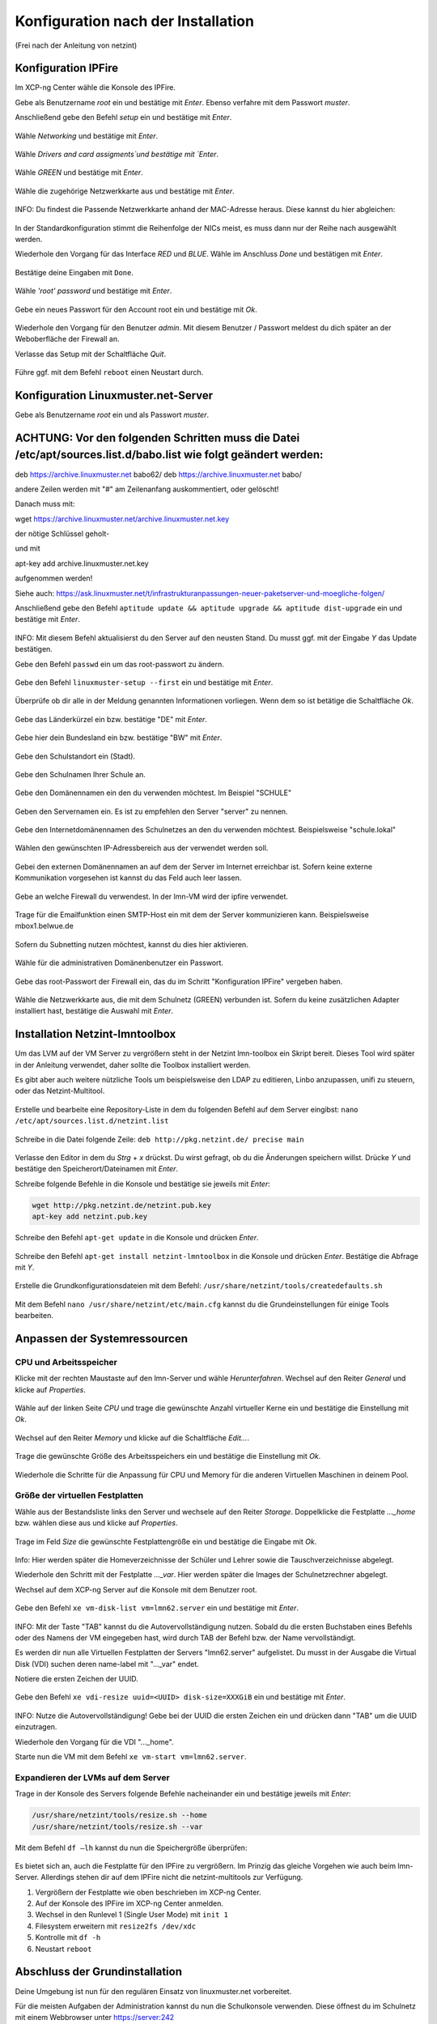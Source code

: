 .. _configuration-after-installation-label:

=====================================
 Konfiguration nach der Installation
=====================================

.. sectionauthor:: `@MachDochNix <https://ask.linuxmuster.net/u/machdochnix>`_

(Frei nach der Anleitung von netzint)

Konfiguration IPFire
--------------------

Im XCP-ng Center wähle die Konsole des IPFire.

Gebe als Benutzername `root` ein und bestätige mit `Enter`.
Ebenso verfahre mit dem Passwort `muster`.

Anschließend gebe den Befehl `setup` ein und bestätige mit `Enter`.

.. figure:: media/01_ipfire-conf_console-setup.png
   :align: center
   :alt: Starten des IPFire-Setup auf der Konsole

Wähle `Networking` und bestätige mit `Enter`.

.. figure:: media/02_ipfire-conf_select-menu.png
   :align: center
   :alt: Netzwerk auswählen

Wähle `Drivers and card assigments`und bestätige mit `Enter`.

.. figure:: media/03_ipfire-conf_network-configuration-menu.png
   :align: center
   :alt: Treiber und Netzwerkkarte zuweisen

Wähle `GREEN` und bestätige mit `Enter`.

.. figure:: media/04_ipfire-conf_assigned-cards.png
   :align: center
   :alt: Netzwerk dem "grünen"-Netzwerk zuweisen

Wähle die zugehörige Netzwerkkarte aus und bestätige mit `Enter`.

.. figure:: media/05_ipfire-conf_extended-networkmenu.png
   :align: center
   :alt: Auswählen der Netzwerkkarte

INFO: Du findest die Passende Netzwerkkarte anhand der MAC-Adresse heraus. Diese kannst du hier abgleichen:

.. figure:: media/06_ipfire-conf_xcp-ng-center-networking.png
   :align: center
   :alt: Kontrolle mittels XCP-ng-Center

In der Standardkonfiguration stimmt die Reihenfolge der NICs meist, es muss dann nur der Reihe nach ausgewählt werden.

Wiederhole den Vorgang für das Interface `RED` und `BLUE`. Wähle im Anschluss `Done` und bestätigen mit `Enter`.

.. figure:: media/07_ipfire-conf_assigned-cards.png
   :align: center
   :alt: Alle Netzwerkkarten zugewiesen

Bestätige deine Eingaben mit ``Done``.

.. figure:: media/08_ipfire-conf_network-configuration-menu.png
   :align: center
   :alt: Übernahme der Konfiguration mittles ``Done``

Wähle `'root' password` und bestätige mit `Enter`.

.. figure:: media/09_ipfire-conf_select-menu.png
   :align: center
   :alt: Wähle "root' password"

Gebe ein neues Passwort für den Account root ein und bestätige mit `Ok`.

.. figure:: media/10_ipfire-conf_root-password.png
   :align: center
   :alt: Eingabe eines neuen Passwortes für root

Wiederhole den Vorgang für den Benutzer `admin`. Mit diesem Benutzer / Passwort meldest du dich später an der Weboberfläche der Firewall an.

Verlasse das Setup mit der Schaltfläche `Quit`.

.. figure:: media/11_ipfire-conf_select-menu.png
   :align: center
   :alt: Verlassen des Setup mittels "Quit"

Führe ggf. mit dem Befehl ``reboot`` einen Neustart durch.

Konfiguration Linuxmuster.net-Server
------------------------------------

Gebe als Benutzername `root` ein und als Passwort `muster`. 

ACHTUNG: Vor den folgenden Schritten muss die Datei /etc/apt/sources.list.d/babo.list wie folgt geändert werden:
------------------------------------

deb https://archive.linuxmuster.net babo62/ 
deb https://archive.linuxmuster.net babo/

andere Zeilen werden mit "#" am Zeilenanfang auskommentiert, oder gelöscht!

Danach muss mit:

wget https://archive.linuxmuster.net/archive.linuxmuster.net.key

der nötige Schlüssel geholt-

und mit

apt-key add archive.linuxmuster.net.key

aufgenommen werden!

Siehe auch: https://ask.linuxmuster.net/t/infrastrukturanpassungen-neuer-paketserver-und-moegliche-folgen/

Anschließend gebe den Befehl ``aptitude update && aptitude upgrade && aptitude dist-upgrade`` ein und bestätige mit `Enter`.

.. figure:: media/12_lmn-server-conf_update.png
   :align: center
   :alt: Updates des Server auf der Konsole

INFO: Mit diesem Befehl aktualisierst du den Server auf den neusten Stand. Du musst ggf. mit der Eingabe `Y` das Update bestätigen.

Gebe den Befehl ``passwd`` ein um das root-passwort zu ändern.

.. figure:: media/13_lmn-server-conf_passwd.png
   :align: center
   :alt: Neues root-Passwort vergeben

Gebe den Befehl ``linuxmuster-setup --first`` ein und bestätige mit `Enter`.

.. figure:: media/14_lmn-server-conf_linuxmuster-setup-first.png
   :align: center
   :alt: Aufruf des linuxmuster-setup 

Überprüfe ob dir alle in der Meldung genannten Informationen vorliegen. Wenn dem so ist betätige die Schaltfläche `Ok`.

.. figure:: media/15_lmn-server-conf_installation-instructions.png
   :align: center
   :alt: Hinweise zur Installation

Gebe das Länderkürzel ein bzw. bestätige "DE" mit `Enter`.

.. figure:: media/16_lmn-server-conf_country-code.png
   :align: center
   :alt:  Kürzel des Staats

Gebe hier dein Bundesland ein bzw. bestätige "BW" mit `Enter`.

.. figure:: media/17_lmn-server-conf_abbreviation-state.png
   :align: center
   :alt: Kürzel des Bundeslandes

Gebe den Schulstandort ein (Stadt).

.. figure:: media/18_lmn-server-conf_school-location.png
   :align: center
   :alt: Schulort

Gebe den Schulnamen Ihrer Schule an.

.. figure:: media/19_lmn-server-conf_school-name.png
   :align: center
   :alt: Schulnamen

Gebe den Domänennamen ein den du verwenden möchtest. Im Beispiel "SCHULE"

.. figure:: media/20_lmn-server-conf_domain-name.png
   :align: center
   :alt: Samba-Domäne

Geben den Servernamen ein. Es ist zu empfehlen den Server "server" zu nennen.

.. figure:: media/21_lmn-server-conf_server-name.png
   :align: center
   :alt: Servername

Gebe den Internetdomänennamen des Schulnetzes an den du verwenden möchtest.
Beispielsweise "schule.lokal"

.. figure:: media/22_lmn-server-conf_internet-domain-name.png
   :align: center
   :alt: Internet-Domänenname der Schule

Wählen den gewünschten IP-Adressbereich aus der verwendet werden soll.

.. figure:: media/23_lmn-server-conf_ip-address-range.png
   :align: center
   :alt: Interner IP-Adressbereich

Gebei den externen Domänennamen an auf dem der Server im Internet erreichbar ist.
Sofern keine externe Kommunikation vorgesehen ist kannst du das Feld auch leer lassen.

.. figure:: media/24_lmn-server-conf_fqdn.png
   :align: center
   :alt: Externer Name des Servers

Gebe an welche Firewall du verwendest. In der lmn-VM wird der ipfire verwendet.

.. figure:: media/25_lmn-server-conf_firewall-type.png
   :align: center
   :alt: Typ der Firewall

Trage für die Emailfunktion einen SMTP-Host ein mit dem der Server kommunizieren kann. Beispielsweise mbox1.belwue.de

.. figure:: media/26_lmn-server-conf_smtp-relay.png
   :align: center
   :alt: SMTP-Relay

Sofern du Subnetting nutzen möchtest, kannst du dies hier aktivieren.

.. figure:: media/27_lmn-server-conf_subnetting.png
   :align: center
   :alt: Subnetting

Wähle für die administrativen Domänenbenutzer ein Passwort.

.. figure:: media/28_lmn-server-conf_administrator_password.png
   :align: center
   :alt: Administrator-Passwort

Gebe das root-Passwort der Firewall ein, das du im Schritt "Konfiguration IPFire" vergeben haben.

.. figure:: media/29_lmn-server-conf_ipfire-root-password.png
   :align: center
   :alt: root-Password des IPFire

Wähle die Netzwerkkarte aus, die mit dem Schulnetz (GREEN) verbunden ist. Sofern du keine zusätzlichen Adapter installiert hast, bestätige die Auswahl mit `Enter`.

.. figure:: media/30_lmn-server-conf_assignment-nic.png
   :align: center
   :alt: Zuordnung der Netzwerkkarte

Installation Netzint-lmntoolbox
-------------------------------

Um das LVM auf der VM Server zu vergrößern steht in der Netzint lmn-toolbox ein Skript bereit. Dieses Tool wird später in der Anleitung verwendet, daher sollte die Toolbox installiert werden.

Es gibt aber auch weitere nützliche Tools um beispielsweise den LDAP zu editieren, Linbo anzupassen, unifi zu steuern, oder das Netzint-Multitool.


.. figure:: media/31_ni-multitool_screen.png
   :align: center
   :alt: multitool der Firma netzint

Erstelle und bearbeite eine Repository-Liste in dem du folgenden Befehl auf dem Server eingibst: ``nano /etc/apt/sources.list.d/netzint.list``

.. figure:: media/32_ni-multitool_source-list.png
   :align: center
   :alt: Erstellen netzint-Source-List

Schreibe in die Datei folgende Zeile: ``deb http://pkg.netzint.de/ precise main``

.. figure:: media/33_ni-multitool_edit-source-list.png
   :align: center
   :alt: Bearbeiten der netzint-Source-List

Verlasse den Editor in dem du `Strg` + `x` drückst. Du wirst gefragt, ob du die Änderungen speichern willst. Drücke `Y` und bestätige den Speicherort/Dateinamen mit `Enter`.

Schreibe folgende Befehle in die Konsole und bestätige sie jeweils mit `Enter`:

.. code-block:: console

   wget http://pkg.netzint.de/netzint.pub.key
   apt-key add netzint.pub.key

.. figure:: media/34_ni-multitool_add-netzint-key.png
   :align: center
   :alt: Installieren des netzint-Public-Key

Schreibe den Befehl ``apt-get update`` in die Konsole und drücken `Enter`.

.. figure:: media/35_ni-multitool_update-package-list.png
   :align: center
   :alt: Aktualisieren der Paketliste

Schreibe den Befehl ``apt-get install netzint-lmntoolbox`` in die Konsole und drücken `Enter`.
Bestätige die Abfrage mit `Y`.

.. figure:: media/36_ni-multitool_install-lmntoolbox.png
   :align: center
   :alt: Installieren der netzint-lmn-Toolbox

Erstelle die Grundkonfigurationsdateien mit dem Befehl: ``/usr/share/netzint/tools/createdefaults.sh``

.. figure:: media/37_ni-multitool_create-basic-conf.png
   :align: center
   :alt: Erstellung der Grundkonfigurationsdateien

Mit dem Befehl ``nano /usr/share/netzint/etc/main.cfg`` kannst du die Grundeinstellungen für einige Tools bearbeiten.

.. figure:: media/38_ni-multitool_edit-main-cfg.png
   :align: center
   :alt: Grundeinstellungen bearbeiten

Anpassen der Systemressourcen
-----------------------------

CPU und Arbeitsspeicher
_______________________

Klicke mit der rechten Maustaste auf den lmn-Server und wähle `Herunterfahren`.
Wechsel auf den Reiter `General` und klicke auf `Properties`.

.. figure:: media/39_xcp-ng_properties.png
   :align: center
   :alt: Einstellen der Eingenschaften der Server
   
Wähle auf der linken Seite `CPU` und trage die gewünschte Anzahl virtueller Kerne ein und bestätige die Einstellung mit `Ok`.

.. figure:: media/40_xcp-ng_cpu.png
   :align: center
   :alt: Anzahl der Prozessorenkerne

Wechsel auf den Reiter `Memory` und klicke auf die Schaltfläche `Edit...`.

.. figure:: media/41_xcp-ng_memory.png
   :align: center
   :alt: Arbeitsspeicher

Trage die gewünschte Größe des Arbeitsspeichers ein und bestätige die Einstellung mit `Ok`.

.. figure:: media/42_xcp-ng_desired-size-ram.png
   :align: center
   :alt: Gewünschte Größe des Arbeitsspeicher

Wiederhole die Schritte für die Anpassung für CPU und Memory für die anderen Virtuellen Maschinen in deinem Pool.

Größe der virtuellen Festplatten
________________________________

Wähle aus der Bestandsliste links den Server und wechsele auf den Reiter `Storage`.
Doppelklicke die Festplatte `..._home` bzw. wählen diese aus und klicke auf `Properties`.

.. figure:: media/43_xcp-ng_storage.png
   :align: center
   :alt: Festplattengröße

Trage im Feld `Size` die gewünschte Festplattengröße ein und bestätige die Eingabe mit `Ok`.

.. figure:: media/44_xcp-ng_desired-hard-disk-size.png
   :align: center
   :alt: Gewünschte Größe der Festplatten

Info: Hier werden später die Homeverzeichnisse der Schüler und Lehrer sowie die Tauschverzeichnisse abgelegt.

Wiederhole den Schritt mit der Festplatte `..._var`. Hier werden später die Images der Schulnetzrechner abgelegt.

Wechsel auf dem XCP-ng Server auf die Konsole mit dem Benutzer root.

.. figure:: media/45_xcp-ng_host-console-login.png
   :align: center
   :alt: XCP-ng Host Konsolen Login

Gebe den Befehl ``xe vm-disk-list vm=lmn62.server`` ein und bestätige mit `Enter`.

.. figure:: media/46_xcp-ng_listing-disks.png
   :align: center
   :alt: Auflisten der Festplatten

INFO: Mit der Taste "TAB" kannst du die Autovervollständigung nutzen. Sobald du die ersten Buchstaben eines Befehls oder des Namens der VM eingegeben hast, wird durch TAB der Befehl bzw. der Name vervollständigt.

Es werden dir nun alle Virtuellen Festplatten der Servers "lmn62.server" aufgelistet. Du musst in der Ausgabe die Virtual Disk (VDI) suchen deren name-label mit "..._var" endet.

Notiere die ersten Zeichen der UUID.

.. figure:: media/47_xcp-ng_uuids.png
   :align: center
   :alt: Auflistung der Festplatten-IDs

Gebe den Befehl ``xe vdi-resize uuid=<UUID> disk-size=XXXGiB`` ein und bestätige mit `Enter`.

.. figure:: media/48_xcp-ng_resize-hard-disk.png
   :align: center
   :alt: Vergrößern der Festplatte

INFO: Nutze die Autovervollständigung! Gebe bei der UUID die ersten Zeichen ein und drücken dann "TAB" um die UUID einzutragen.

Wiederhole den Vorgang für die VDI "..._home".

Starte nun die VM mit dem Befehl ``xe vm-start vm=lmn62.server``.

.. figure:: media/49_xcp-ng_start-server.png
   :align: center
   :alt: Starte den Server

Expandieren der LVMs auf dem Server
___________________________________

Trage in der Konsole des Servers folgende Befehle nacheinander ein und bestätige jeweils mit `Enter`:

.. code-block:: console

   /usr/share/netzint/tools/resize.sh --home
   /usr/share/netzint/tools/resize.sh --var

.. figure:: media/50_lmn-server_resize-lvm.png
   :align: center
   :alt: Expandieren der Festplatten auf dem Server

Mit dem Befehl ``df –lh`` kannst du nun die Speichergröße überprüfen:

.. figure:: media/51_lmn-server_check-disk-size.png
   :align: center
   :alt: Überprüfen der Festplattengröße

Es bietet sich an, auch die Festplatte für den IPFire zu vergrößern. Im Prinzig das gleiche Vorgehen wie auch beim lmn-Server. Allerdings stehen dir auf dem IPFire nicht die netzint-multitools zur Verfügung.

1. Vergrößern der Festplatte wie oben beschrieben im XCP-ng Center.
2. Auf der Konsole des IPFire im XCP-ng Center anmelden.
3. Wechsel in den Runlevel 1 (Single User Mode) mit ``init 1``
4. Filesystem erweitern mit ``resize2fs /dev/xdc``
5. Kontrolle mit ``df -h``
6. Neustart ``reboot`` 

Abschluss der Grundinstallation
-------------------------------

Deine Umgebung ist nun für den regulären Einsatz von linuxmuster.net vorbereitet.

Für die meisten Aufgaben der Administration kannst du nun die Schulkonsole verwenden.
Diese öffnest du im Schulnetz mit einem Webbrowser unter https://server:242

Beachte, dass du die Schulkonsole sowie den Server (via ssh) nur von Rechnern aus nutzen kannst, die dem System bekannt sind.

Siehe dazu das Unterkapitel "Computer im Netzwerk aufnehmen" im nächste Kapitel "Linux Clients".
